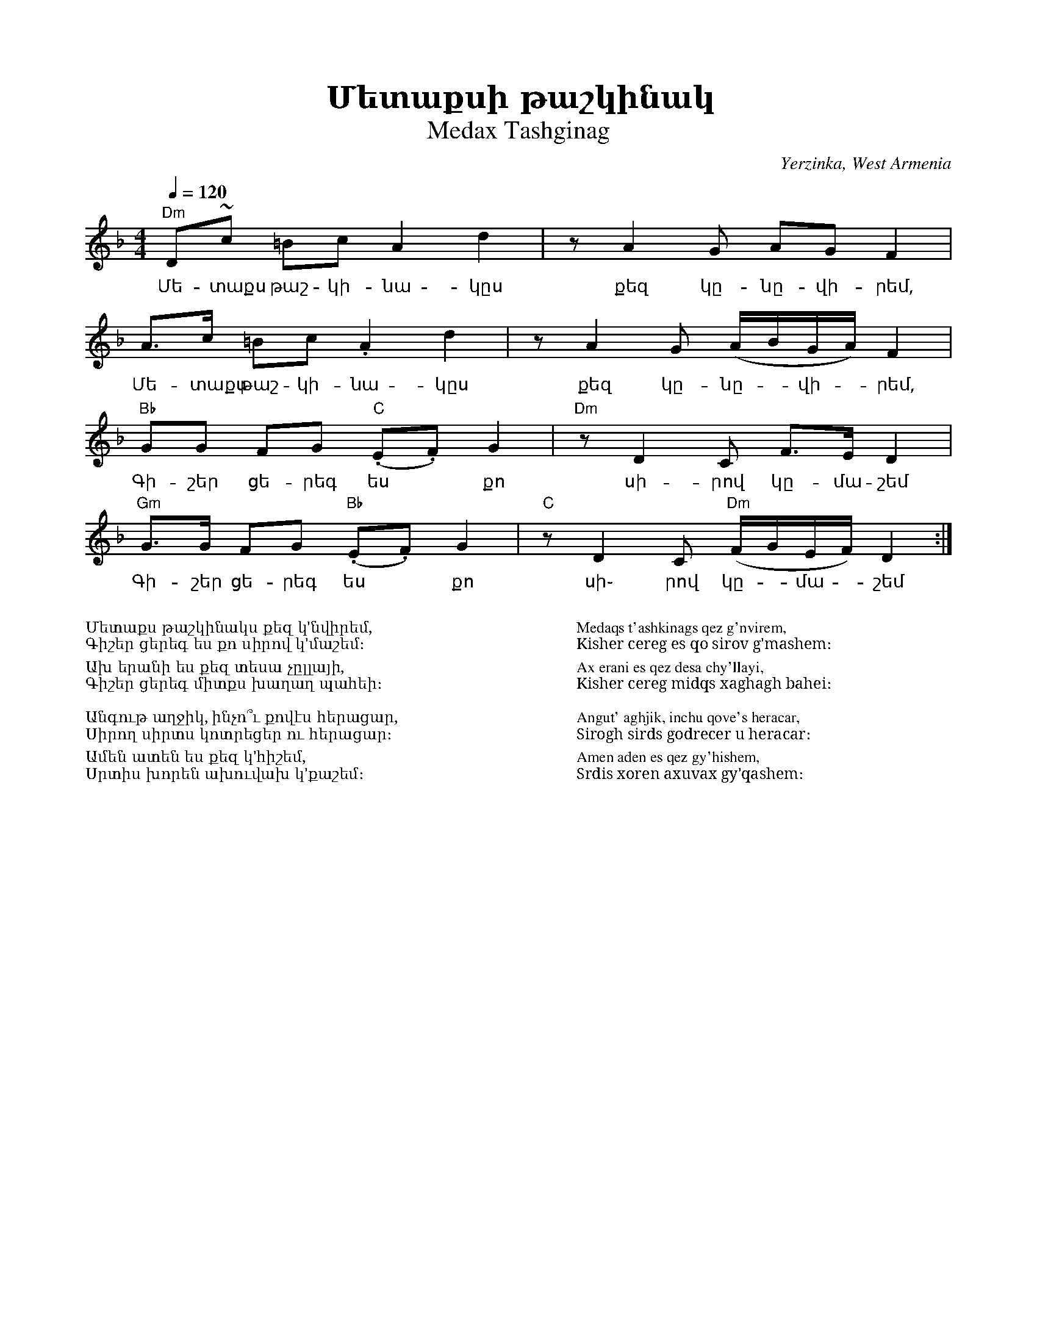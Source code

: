 %%encoding     utf-8
%%titlefont    Times-Bold 24
%%subtitlefont Times      20
%%textfont     Serif      12
%%wordsfont    Serif      14
%%vocalfont    Sans       14
%%footer       $IF

X:31
T: Մետաքսի թաշկինակ
T: Medax Tashginag
O: Yerzinka, West Armenia
S: Francis Ajoian (Research. Fresno, CA), Tom Bozigian (Presenter), Deborah Jones (VIFD Book)  
S: Avetik Topchyan (Adaptation)
M: 4/4
L: 1/8
Q: 1/4=120
K: Dm
%%MIDI program 24
%%MIDI bassprog 32
%%MIDI chordprog 28
%%MIDI beatstring fpppmppp
%%MIDI gchord fczcf2c2
"Dm" D~c =Bc  A2 d2          |\
w:Մե-տաքս թաշ-կի-նա-կըս 
      zA2 G  AG  F2          |
w:քեզ կը-նը-վի-րեմ,
    A>c =Bc .A2 d2           |\
w:Մե-տաքս թաշ-կի-նա-կըս
 zA2G (A/B/G/A/) F2          |
w:քեզ կը-նը--վի--րեմ,
"Bb" GG FG "C"(.E.F) G2      |\
w:Գի-շեր ցե-րեգ ես *քո 
"Dm" zD2 C   F>E D2          |
w:սի-րով կը-մա- շեմ
"Gm" G>G FG "Bb"(.E.F) G2    |\
w:Գի-շեր ցե-րեգ ես *քո
"C"  zD2C "Dm"(F/G/E/F/) D2 :|
w:սի֊ րով կը--մա--շեմ
%%multicol start
%%begintext
%%
%%
Մետաքս թաշկինակս քեզ կ'նվիրեմ,
Գիշեր ցերեգ ես քո սիրով կ'մաշեմ։

Ախ երանի ես քեզ տեսա չըլլայի,
Գիշեր ցերեգ միտքս խաղաղ պահեի։
 
Անգութ աղջիկ, ինչո՞ւ քովէս հերացար,
Սիրող սիրտս կոտրեցեր ու հերացար։

Ամեն ատեն ես քեզ կ'հիշեմ,
Սրտիս խորեն ախուվախ կ'քաշեմ։
%%
%%endtext
%%multicol new
%%leftmargin 12cm
%%rightmargin 1cm
%%begintext
%%
%%
Medaqs t'ashkinags qez g'nvirem,
Kisher cereg es qo sirov g'mashem։

Ax erani es qez desa chy'llayi,
Kisher cereg midqs xaghagh bahei։
 
Angut' aghjik, inchu qove's heracar,
Sirogh sirds godrecer u heracar։

Amen aden es qez gy'hishem,
Srdis xoren axuvax gy'qashem։
%%
%%endtext
%%multicol end
